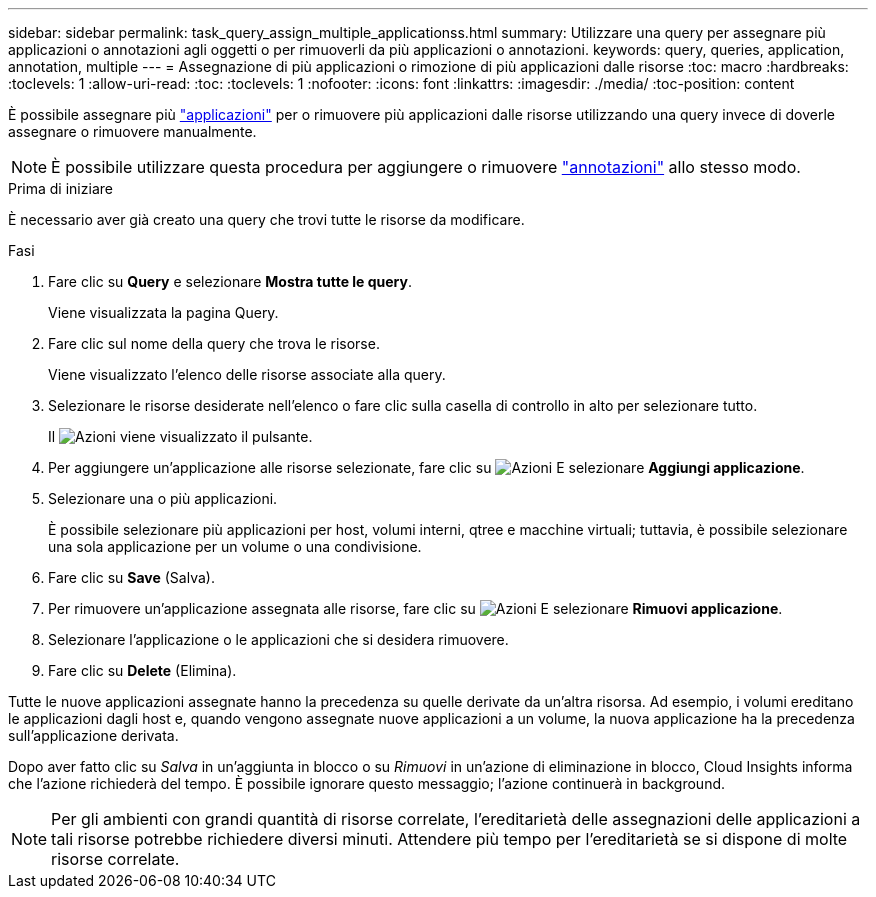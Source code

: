 ---
sidebar: sidebar 
permalink: task_query_assign_multiple_applicationss.html 
summary: Utilizzare una query per assegnare più applicazioni o annotazioni agli oggetti o per rimuoverli da più applicazioni o annotazioni. 
keywords: query, queries, application, annotation, multiple 
---
= Assegnazione di più applicazioni o rimozione di più applicazioni dalle risorse
:toc: macro
:hardbreaks:
:toclevels: 1
:allow-uri-read: 
:toc: 
:toclevels: 1
:nofooter: 
:icons: font
:linkattrs: 
:imagesdir: ./media/
:toc-position: content


[role="lead"]
È possibile assegnare più link:task_create_application.html["applicazioni"] per o rimuovere più applicazioni dalle risorse utilizzando una query invece di doverle assegnare o rimuovere manualmente.


NOTE: È possibile utilizzare questa procedura per aggiungere o rimuovere link:task_defining_annotations.html["annotazioni"] allo stesso modo.

.Prima di iniziare
È necessario aver già creato una query che trovi tutte le risorse da modificare.

.Fasi
. Fare clic su *Query* e selezionare *Mostra tutte le query*.
+
Viene visualizzata la pagina Query.

. Fare clic sul nome della query che trova le risorse.
+
Viene visualizzato l'elenco delle risorse associate alla query.

. Selezionare le risorse desiderate nell'elenco o fare clic sulla casella di controllo in alto per selezionare tutto.
+
Il image:BulkActions.png["Azioni"] viene visualizzato il pulsante.

. Per aggiungere un'applicazione alle risorse selezionate, fare clic su image:BulkActions.png["Azioni"] E selezionare *Aggiungi applicazione*.
. Selezionare una o più applicazioni.
+
È possibile selezionare più applicazioni per host, volumi interni, qtree e macchine virtuali; tuttavia, è possibile selezionare una sola applicazione per un volume o una condivisione.

. Fare clic su *Save* (Salva).
. Per rimuovere un'applicazione assegnata alle risorse, fare clic su image:BulkActions.png["Azioni"] E selezionare *Rimuovi applicazione*.
. Selezionare l'applicazione o le applicazioni che si desidera rimuovere.
. Fare clic su *Delete* (Elimina).


Tutte le nuove applicazioni assegnate hanno la precedenza su quelle derivate da un'altra risorsa. Ad esempio, i volumi ereditano le applicazioni dagli host e, quando vengono assegnate nuove applicazioni a un volume, la nuova applicazione ha la precedenza sull'applicazione derivata.

Dopo aver fatto clic su _Salva_ in un'aggiunta in blocco o su _Rimuovi_ in un'azione di eliminazione in blocco, Cloud Insights informa che l'azione richiederà del tempo. È possibile ignorare questo messaggio; l'azione continuerà in background.


NOTE: Per gli ambienti con grandi quantità di risorse correlate, l'ereditarietà delle assegnazioni delle applicazioni a tali risorse potrebbe richiedere diversi minuti. Attendere più tempo per l'ereditarietà se si dispone di molte risorse correlate.
